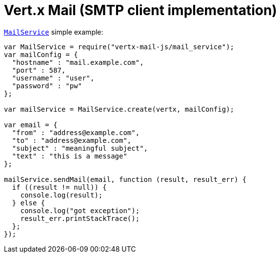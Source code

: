 = Vert.x Mail (SMTP client implementation)

`link:jsdoc/mail_service-MailService.html[MailService]` simple example:

[source,js]
----
var MailService = require("vertx-mail-js/mail_service");
var mailConfig = {
  "hostname" : "mail.example.com",
  "port" : 587,
  "username" : "user",
  "password" : "pw"
};

var mailService = MailService.create(vertx, mailConfig);

var email = {
  "from" : "address@example.com",
  "to" : "address@example.com",
  "subject" : "meaningful subject",
  "text" : "this is a message"
};

mailService.sendMail(email, function (result, result_err) {
  if ((result != null)) {
    console.log(result);
  } else {
    console.log("got exception");
    result_err.printStackTrace();
  };
});

----